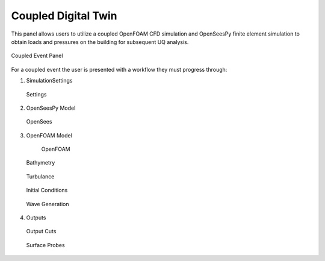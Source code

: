 Coupled Digital Twin
--------------------

This panel allows users to utilize a coupled OpenFOAM CFD simulation and OpenSeesPy finite element simulation to obtain loads and pressures on the building for subsequent UQ analysis.

.. figure:: coupled/Coupled.png
	    :align: center
	    :figclass: align-center

            Coupled Event Panel

For a coupled event the user is presented with a workflow they must progress through:

#. SimulationSettings

   .. figure:: coupled/Settings.png
	    :align: center
	    :figclass: align-center

            Settings

#. OpenSeesPy Model
	    
   .. figure:: coupled/OpenSees.png
	    :align: center
	    :figclass: align-center

            OpenSees

#. OpenFOAM Model
   
   .. figure:: coupled/OpenFOAM.png
	  :align: center
          :figclass: align-center
				  
	OpenFOAM
				  
   .. figure:: coupled/bathymetryOF.png
	    :align: center
	    :figclass: align-center

            Bathymetry	    

   .. figure:: coupled/turbulanceOF.png
	    :align: center
	    :figclass: align-center

            Turbulance
	    
   .. figure:: coupled/initialOF.png
	    :align: center
	    :figclass: align-center

            Initial Conditions

   .. figure:: coupled/waveOF.png
	    :align: center
	    :figclass: align-center

            Wave Generation    

#. Outputs
   
   .. figure:: coupled/Outputs.png
	    :align: center
	    :figclass: align-center

            Outputs
	    
    .. figure:: coupled/OutputFieldProbes.png
	    :align: center
	    :figclass: align-center

            Field Probes
	    
   .. figure:: coupled/OutputCuts.png
	    :align: center
	    :figclass: align-center

            Output Cuts
	    
   .. figure:: coupled/OutputSuraceProbes.png
	    :align: center
	    :figclass: align-center

            Surface Probes
	    




